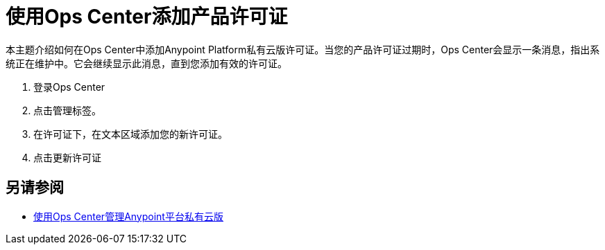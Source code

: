 = 使用Ops Center添加产品许可证

本主题介绍如何在Ops Center中添加Anypoint Platform私有云版许可证。当您的产品许可证过期时，Ops Center会显示一条消息，指出系统正在维护中。它会继续显示此消息，直到您添加有效的许可证。

. 登录Ops Center
. 点击管理标签。
. 在许可证下，在文本区域添加您的新许可证。
. 点击更新许可证

== 另请参阅

*  link:/anypoint-private-cloud/v/1.6/managing-via-the-ops-center[使用Ops Center管理Anypoint平台私有云版]
